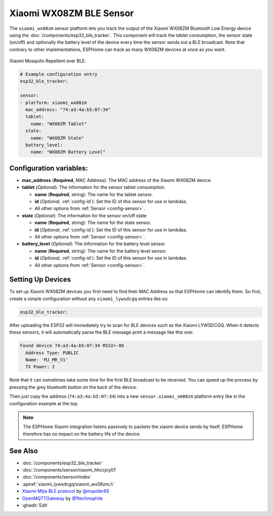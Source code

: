 Xiaomi WX08ZM BLE Sensor
========================

.. seo::
    :description: Instructions for setting up Xiaomi Mi Jia Mosquito Repellent Smart Version (Model WX08ZM) in ESPHome.
    :image: xiaomi_wx08zm.jpg
    :keywords: Xiaomi, Mi Jia, BLE, Bluetooth, WX08ZM, mosquito

The ``xiaomi_wx08zm`` sensor platform lets you track the output of the Xiaomi WX08ZM Bluetooth Low Energy device using the :doc:`/components/esp32_ble_tracker`. This component will track the tablet consumption, the sensor state (on/off) and optionally the battery level of the device every time the sensor sends out a BLE broadcast. Note that contrary to other implementations, ESPHome can track as many WX08ZM devices at once as you want.

.. figure:: images/xiaomi_wx08zm-full.jpg
    :align: center
    :width: 60.0%

    Xiaomi Mosquito Repellent over BLE.

.. code-block:: yaml

    # Example configuration entry
    esp32_ble_tracker:

    sensor:
    - platform: xiaomi_wx08zm
      mac_address: "74:a3:4a:b5:07:34"
      tablet:
        name: "WX08ZM Tablet"
      state:
        name: "WX08ZM State"
      battery_level:
        name: "WX08ZM Battery Level"

Configuration variables:
------------------------

- **mac_address** (**Required**, MAC Address): The MAC address of the Xiaomi WX08ZM device.
- **tablet** (*Optional*): The information for the sensor tablet consumption.

  - **name** (**Required**, string): The name for the tablet sensor.
  - **id** (*Optional*, :ref:`config-id`): Set the ID of this sensor for use in lambdas.
  - All other options from :ref:`Sensor <config-sensor>`.

- **state** (*Optional*): The information for the sensor on/off state

  - **name** (**Required**, string): The name for the state sensor.
  - **id** (*Optional*, :ref:`config-id`): Set the ID of this sensor for use in lambdas.
  - All other options from :ref:`Sensor <config-sensor>`.

- **battery_level** (*Optional*): The information for the battery level sensor

  - **name** (**Required**, string): The name for the battery level sensor.
  - **id** (*Optional*, :ref:`config-id`): Set the ID of this sensor for use in lambdas.
  - All other options from :ref:`Sensor <config-sensor>`.


Setting Up Devices
------------------

To set up Xiaomi WX08ZM devices you first need to find their MAC Address so that ESPHome can
identify them. So first, create a simple configuration without any ``xiaomi_lywsdcgq`` entries like so:

.. code-block:: yaml

    esp32_ble_tracker:

After uploading the ESP32 will immediately try to scan for BLE devices such as the Xiaomi LYWSDCGQ. When
it detects these sensors, it will automatically parse the BLE message print a message like this one:

.. code::

    Found device 74:a3:4a:b5:07:34 RSSI=-86
      Address Type: PUBLIC
      Name: 'MJ_MR_V1'
      TX Power: 2

Note that it can sometimes take some time for the first BLE broadcast to be received. You can speed up
the process by pressing the grey bluetooth button on the back of the device.

Then just copy the address (``74:a3:4a:b5:07:34``) into a new ``sensor.xiaomi_xm08zm`` platform entry like
in the configuration example at the top.

.. note::

    The ESPHome Xiaomi integration listens passively to packets the xiaomi device sends by itself.
    ESPHome therefore has no impact on the battery life of the device.

See Also
--------

- :doc:`/components/esp32_ble_tracker`
- :doc:`/components/sensor/xiaomi_hhccjcy01`
- :doc:`/components/sensor/index`
- :apiref:`xiaomi_lywsdcgq/xiaomi_wx08zm.h`
- `Xiaomi Mijia BLE protocol <https://github.com/mspider65/Xiaomi-Mijia-Bluetooth-Temperature-and-Humidity-Sensor>`__
  by `@mspider65 <https://github.com/mspider65>`__
- `OpenMQTTGateway <https://github.com/1technophile/OpenMQTTGateway>`__ by `@1technophile <https://github.com/1technophile>`__
- :ghedit:`Edit`
